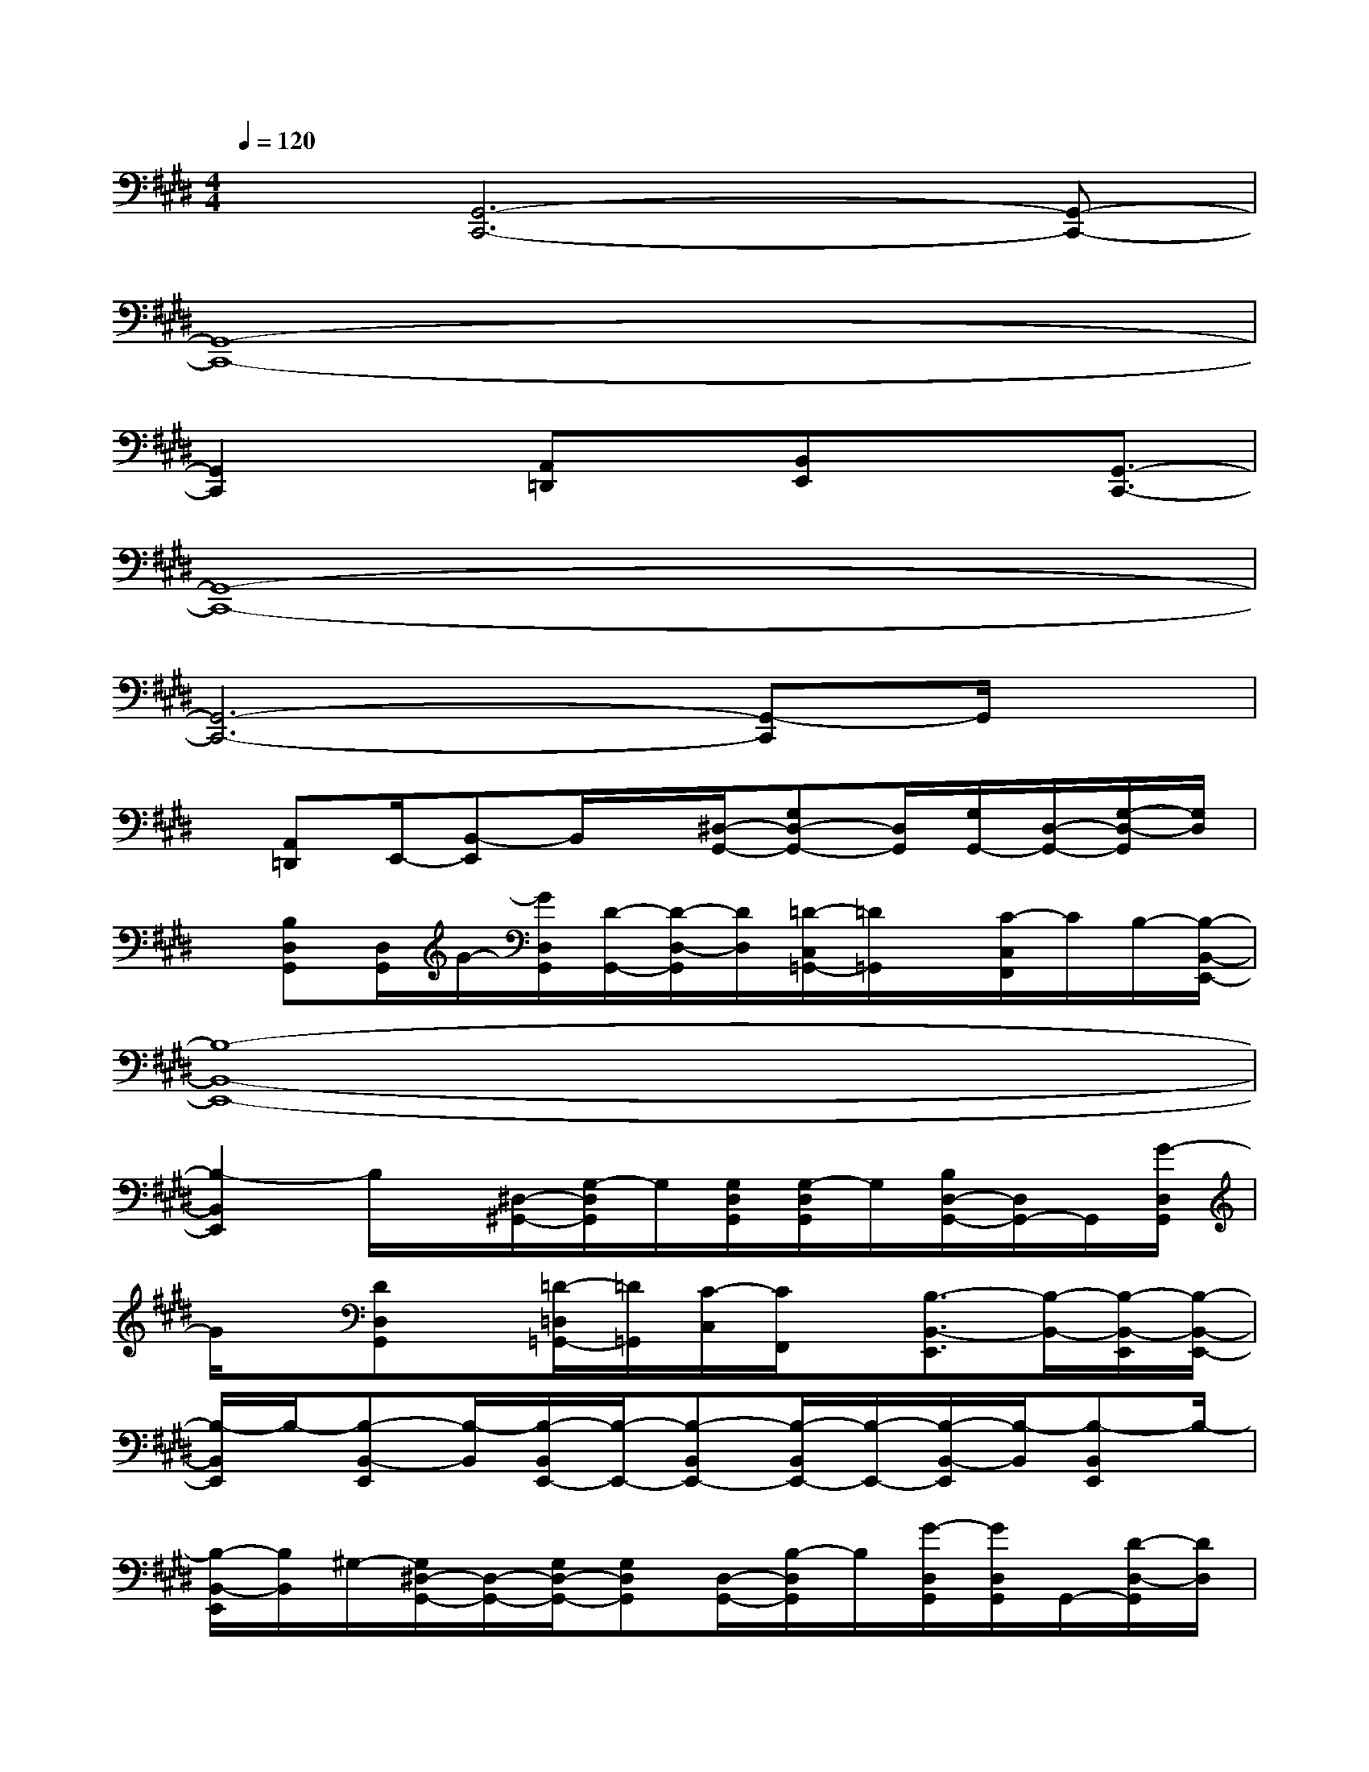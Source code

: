 X:1
T:
M:4/4
L:1/8
Q:1/4=120
K:E%4sharps
V:1
x[G,,6-C,,6-][G,,-C,,-]|
[G,,8-C,,8-]|
[G,,2C,,2]x/2[A,,=D,,]x/2[B,,E,,]x3/2[G,,3/2-C,,3/2-]|
[G,,8-C,,8-]|
[G,,6-C,,6-][G,,-C,,]G,,/2x/2|
x/2[A,,=D,,]E,,/2-[B,,-E,,]B,,/2x/2[^D,/2-G,,/2-][G,D,-G,,-][D,/2G,,/2][G,/2G,,/2-][D,/2-G,,/2-][G,/2-D,/2-G,,/2][G,/2D,/2]|
x/2[B,D,G,,][D,/2G,,/2]G/2-[G/2D,/2G,,/2][D/2-G,,/2-][D/2-D,/2-G,,/2][D/2D,/2][=D/2-C,/2=G,,/2-][=D/2=G,,/2]x/2[C/2-C,/2F,,/2]C/2B,/2-[B,/2-B,,/2-E,,/2-]|
[B,8-B,,8-E,,8-]|
[B,2-B,,2E,,2]B,/2x/2[^D,/2-^G,,/2-][G,/2-D,/2G,,/2]G,/2[G,/2D,/2G,,/2][G,/2-D,/2G,,/2]G,/2[B,/2D,/2-G,,/2-][D,/2G,,/2-]G,,/2[G/2-D,/2G,,/2]|
G/2x/2[DD,G,,]x/2[=D/2-=D,/2=G,,/2-][=D/2=G,,/2][C/2-C,/2][C/2F,,/2]x/2[B,3/2-B,,3/2-E,,3/2][B,/2-B,,/2-][B,/2-B,,/2-E,,/2][B,/2-B,,/2-E,,/2-]|
[B,/2-B,,/2E,,/2]B,/2-[B,-B,,-E,,][B,/2-B,,/2][B,/2-B,,/2E,,/2-][B,/2-E,,/2-][B,-B,,E,,-][B,/2-B,,/2E,,/2-][B,/2-E,,/2-][B,/2-B,,/2-E,,/2][B,/2-B,,/2][B,-B,,E,,]B,/2-|
[B,/2-B,,/2-E,,/2][B,/2B,,/2]^G,/2-[G,/2^D,/2-G,,/2-][D,/2-G,,/2-][G,/2D,/2-G,,/2-][G,D,G,,][D,/2-G,,/2-][B,/2-D,/2G,,/2]B,/2[G/2-D,/2G,,/2][G/2D,/2G,,/2]G,,/2-[D/2-D,/2-G,,/2][D/2D,/2]|
x/2[=D/2-=D,/2=G,,/2]=D/2[C/2-C,/2F,,/2]C/2x/2[B,3/2-B,,3/2-E,,3/2-][B,/2-B,,/2B,,/2E,,/2-E,,/2][B,/2-E,,/2-][B,/2-B,,/2E,,/2-][B,/2-E,,/2-][B,-B,,E,,-][B,/2-E,,/2]|
[B,/2-B,,/2E,,/2][B,/2-B,,/2-][B,-B,,E,,][B,3/2-B,,3/2E,,3/2]B,/2-[B,2-B,,2-E,,2-][B,/2-B,,/2E,,/2]B,/2[^G,^D,-G,,-]|
[D,/2-G,,/2-][G,/2D,/2-G,,/2-][G,/2-D,/2G,,/2]G,/2[D,/2-G,,/2-][B,/2D,/2G,,/2][D,/2G,,/2][G/2-D,/2G,,/2]G/2[D/2-D,/2-G,,/2][D/2D,/2]x/2[=D/2-=D,/2=G,,/2]=D/2[CC,F,,]|
x/2[B,3/2-B,,3/2E,,3/2]B,/2-[B,3/2-B,,3/2E,,3/2]B,/2-[B,/2-B,,/2E,,/2][B,-B,,E,,-][B,/2-E,,/2]B,/2[A,,=D,,]
